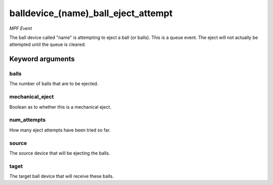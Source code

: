 balldevice_(name)_ball_eject_attempt
====================================

*MPF Event*

The ball device called "name" is attempting to eject a ball (or
balls). This is a queue event. The eject will not actually be attempted
until the queue is cleared.


Keyword arguments
-----------------

balls
~~~~~
The number of balls that are to be ejected.

mechanical_eject
~~~~~~~~~~~~~~~~
Boolean as to whether this is a mechanical eject.

num_attempts
~~~~~~~~~~~~
How many eject attempts have been tried so far.

source
~~~~~~
The source device that will be ejecting the balls.

taget
~~~~~
The target ball device that will receive these balls.

